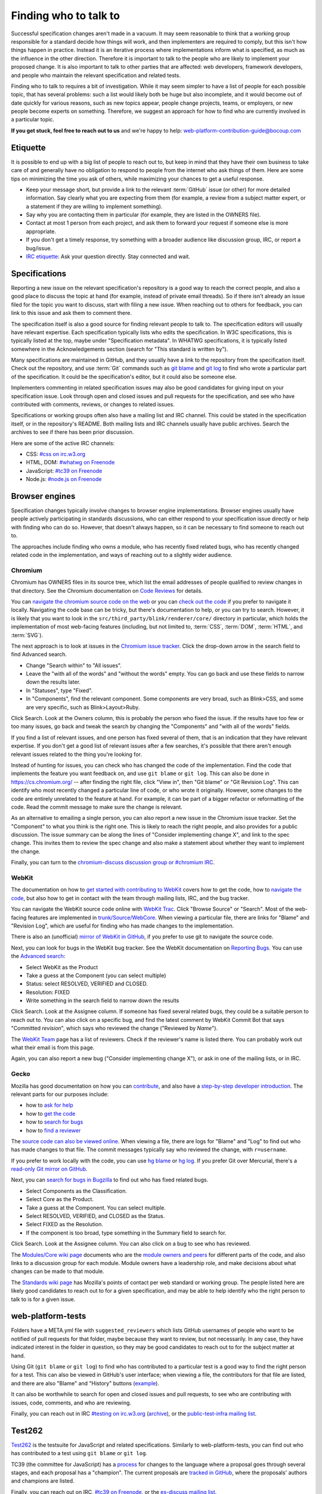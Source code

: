 Finding who to talk to
----------------------

Successful specification changes aren't made in a vacuum.
It may seem reasonable to think that a working group responsible for a standard decide how things will work, and then implementers are required to comply, but this isn't how things happen in practice.
Instead it is an iterative process where implementations inform what is specified, as much as the influence in the other direction.
Therefore it is important to talk to the people who are likely to implement your proposed change.
It is also important to talk to other parties that are affected: web developers, framework developers, and people who maintain the relevant specification and related tests.

Finding who to talk to requires a bit of investigation.
While it may seem simpler to have a list of people for each possible topic, that has several problems: such a list would likely both be huge but also incomplete, and it would become out of date quickly for various reasons, such as new topics appear, people change projects, teams, or employers, or new people become experts on something.
Therefore, we suggest an approach for how to find who are currently involved in a particular topic.

**If you get stuck, feel free to reach out to us** and we're happy to help: web-platform-contribution-guide@bocoup.com

Etiquette
~~~~~~~~~

It is possible to end up with a big list of people to reach out to, but keep in mind that they have their own business to take care of and generally have no obligation to respond to people from the internet who ask things of them.
Here are some tips on minimizing the time you ask of others, while maximizing your chances to get a useful response.

* Keep your message short, but provide a link to the relevant :term:`GitHub` issue (or other) for more detailed information.
  Say clearly what you are expecting from them (for example, a review from a subject matter expert, or a statement if they are willing to implement something).
* Say why you are contacting them in particular (for example, they are listed in the OWNERS file).
* Contact at most 1 person from each project, and ask them to forward your request if someone else is more appropriate.
* If you don't get a timely response, try something with a broader audience like discussion group, IRC, or report a bug/issue.
* `IRC etiquette <https://workaround.org/getting-help-on-irc/>`__: Ask your question directly.
  Stay connected and wait.


Specifications
~~~~~~~~~~~~~~

Reporting a new issue on the relevant specification's repository is a good way to reach the correct people, and also a good place to discuss the topic at hand (for example, instead of private email threads).
So if there isn't already an issue filed for the topic you want to discuss, start with filing a new issue.
When reaching out to others for feedback, you can link to this issue and ask them to comment there.

The specification itself is also a good source for finding relevant people to talk to.
The specification editors will usually have relevant expertise.
Each specification typically lists who edits the specification.
In W3C specifications, this is typically listed at the top, maybe under "Specification metadata".
In WHATWG specifications, it is typically listed somewhere in the Acknowledgements section (search for "This standard is written by").

Many specifications are maintained in GitHub, and they usually have a link to the repository from the specification itself.
Check out the repository, and use :term:`Git` commands such as `git blame <https://git-scm.com/docs/git-blame>`__ and `git log <https://git-scm.com/docs/git-log>`__ to find who wrote a particular part of the specification.
It could be the specification's editor, but it could also be someone else.

Implementers commenting in related specification issues may also be good candidates for giving input on your specification issue.
Look through open and closed issues and pull requests for the specification, and see who have contributed with comments, reviews, or changes to related issues.

Specifications or working groups often also have a mailing list and IRC channel.
This could be stated in the specification itself, or in the repository's README.
Both mailing lists and IRC channels usually have public archives.
Search the archives to see if there has been prior discussion.

Here are some of the active IRC channels:

* CSS: `#css on irc.w3.org <https://www.w3.org/wiki/IRC>`__
* HTML, DOM: `#whatwg on Freenode <https://whatwg.org/irc>`__
* JavaScript: `#tc39 on Freenode <https://github.com/tc39/ecma262/blob/master/README.md#community>`__
* Node.js: `#node.js on Freenode <https://nodejs.org/en/get-involved/>`__

Browser engines
~~~~~~~~~~~~~~~

Specification changes typically involve changes to browser engine implementations.
Browser engines usually have people actively participating in standards discussions, who can either respond to your specification issue directly or help with finding who can do so.
However, that doesn't always happen, so it can be necessary to find someone to reach out to.

The approaches include finding who owns a module, who has recently fixed related bugs, who has recently changed related code in the implementation, and ways of reaching out to a slightly wider audience.

Chromium
''''''''

Chromium has OWNERS files in its source tree, which list the email addresses of people qualified to review changes in that directory.
See the Chromium documentation on `Code Reviews <https://chromium.googlesource.com/chromium/src/+/master/docs/code_reviews.md>`__ for details.

You can `navigate the chromium source code on the web <https://cs.chromium.org/>`__ or you can `check out the code <https://chromium.googlesource.com/chromium/src/+/master/docs/#checking-out-and-building>`__ if you prefer to navigate it locally.
Navigating the code base can be tricky, but there's documentation to help, or you can try to search.
However, it is likely that you want to look in the ``src/third_party/blink/renderer/core/`` directory in particular, which holds the implementation of most web-facing features (including, but not limited to, :term:`CSS`, :term:`DOM`, :term:`HTML`, and :term:`SVG`).

The next approach is to look at issues in the `Chromium issue tracker <https://crbug.com/>`__.
Click the drop-down arrow in the search field to find Advanced search.

* Change "Search within" to "All issues".
* Leave the "with all of the words" and "without the words" empty.
  You can go back and use these fields to narrow down the results later.
* In "Statuses", type "Fixed".
* In "Components", find the relevant component.
  Some components are very broad, such as Blink>CSS, and some are very specific, such as Blink>Layout>Ruby.

Click Search.
Look at the Owners column, this is probably the person who fixed the issue.
If the results have too few or too many issues, go back and tweak the search by changing the "Components" and "with all of the words" fields.

If you find a list of relevant issues, and one person has fixed several of them, that is an indication that they have relevant expertise.
If you don't get a good list of relevant issues after a few searches, it's possible that there aren't enough relevant issues related to the thing you're looking for.

Instead of hunting for issues, you can check who has changed the code of the implementation.
Find the code that implements the feature you want feedback on, and use ``git blame`` or ``git log``.
This can also be done in https://cs.chromium.org/ -- after finding the right file, click "View in", then "Git blame" or "Git Revision Log".
This can identify who most recently changed a particular line of code, or who wrote it originally.
However, some changes to the code are entirely unrelated to the feature at hand.
For example, it can be part of a bigger refactor or reformatting of the code.
Read the commit message to make sure the change is relevant.

As an alternative to emailing a single person, you can also report a new issue in the Chromium issue tracker.
Set the "Component" to what you think is the right one.
This is likely to reach the right people, and also provides for a public discussion.
The issue summary can be along the lines of "Consider implementing change X", and link to the spec change.
This invites them to review the spec change and also make a statement about whether they want to implement the change.

Finally, you can turn to the `chromium-discuss discussion group or #chromium IRC <https://www.chromium.org/contact>`__.

WebKit
''''''

The documentation on how to `get started with contributing to WebKit <https://webkit.org/getting-started/>`__ covers how to get the code,
how to `navigate the code <https://trac.webkit.org/wiki/WikiStart#GettingAroundtheWebKitSourceCode>`__,
but also how to get in contact with the team through mailing lists, IRC, and the bug tracker.

You can navigate the WebKit source code online with `WebKit Trac <http://trac.webkit.org/>`__.
Click "Browse Source" or "Search".
Most of the web-facing features are implemented in `trunk/Source/WebCore <https://trac.webkit.org/browser#webkit/trunk/Source/WebCore>`__.
When viewing a particular file, there are links for "Blame" and "Revision Log", which are useful for finding who has made changes to the implementation.

There is also an (unofficial) `mirror of WebKit in GitHub <https://github.com/webkit/webkit>`__, if you prefer to use git to navigate the source code.

Next, you can look for bugs in the WebKit bug tracker.
See the WebKit documentation on `Reporting Bugs <https://webkit.org/reporting-bugs/>`__.
You can use the `Advanced search <https://bugs.webkit.org/query.cgi?format=advanced>`__:

* Select WebKit as the Product
* Take a guess at the Component (you can select multiple)
* Status: select RESOLVED, VERIFIED and CLOSED.
* Resolution: FIXED
* Write something in the search field to narrow down the results

Click Search.
Look at the Assignee column.
If someone has fixed several related bugs, they could be a suitable person to reach out to.
You can also click on a specific bug, and find the latest comment by WebKit Commit Bot that says "Committed *revision*", which says who reviewed the change ("Reviewed by *Name*").

The `WebKit Team <https://webkit.org/team/>`__ page has a list of reviewers.
Check if the reviewer's name is listed there.
You can probably work out what their email is from this page.

Again, you can also report a new bug ("Consider implementing change X"),
or ask in one of the mailing lists, or in IRC.

Gecko
'''''

Mozilla has good documentation on how you can `contribute <https://wiki.mozilla.org/Contribute>`__, and also have a `step-by-step developer introduction <https://developer.mozilla.org/en-US/docs/Mozilla/Developer_guide/Introduction>`__.
The relevant parts for our purposes include:

* how to `ask for help <https://developer.mozilla.org/en-US/docs/Mozilla/Developer_guide/Introduction#Need_help>`__
* how to `get the code <https://developer.mozilla.org/en-US/docs/Mozilla/Developer_guide/Build_Instructions/Simple_Firefox_build>`__
* how to `search for bugs <https://developer.mozilla.org/en-US/docs/Mozilla/Developer_guide/Introduction#Step_2_Find_something_to_work_on>`__
* how to `find a reviewer <https://developer.mozilla.org/en-US/docs/Mozilla/Developer_guide/Introduction#Step_4_Get_your_code_reviewed>`__

The `source code can also be viewed online <https://dxr.mozilla.org/mozilla-central/source/>`__.
When viewing a file, there are logs for "Blame" and "Log" to find out who has made changes to that file.
The commit messages typically say who reviewed the change, with ``r=username``.

If you prefer to work locally with the code, you can use `hg blame <https://www.mercurial-scm.org/repo/hg/help/annotate>`__ or `hg log <https://www.mercurial-scm.org/repo/hg/help/log>`__.
If you prefer Git over Mercurial, there's a `read-only Git mirror on GitHub <https://github.com/mozilla/gecko-dev>`__.

Next, you can `search for bugs in Bugzilla <https://bugzilla.mozilla.org/query.cgi?format=advanced>`__ to find out who has fixed related bugs.

* Select Components as the Classification.
* Select Core as the Product.
* Take a guess at the Component.
  You can select multiple.
* Select RESOLVED, VERIFIED, and CLOSED as the Status.
* Select FIXED as the Resolution.
* If the component is too broad, type something in the Summary field to search for.

Click Search.
Look at the Assignee column.
You can also click on a bug to see who has reviewed.

The `Modules/Core wiki page <https://wiki.mozilla.org/Modules/Core>`__ documents who are the `module owners and peers <https://www.mozilla.org/en-US/about/governance/policies/module-ownership/>`__ for different parts of the code, and also links to a discussion group for each module.
Module owners have a leadership role, and make decisions about what changes can be made to that module.

The `Standards wiki page <https://wiki.mozilla.org/Standards>`__ has Mozilla's points of contact per web standard or working group.
The people listed here are likely good candidates to reach out to for a given specification, and may be able to help identify who the right person to talk to is for a given issue.

web-platform-tests
~~~~~~~~~~~~~~~~~~

Folders have a META.yml file with ``suggested_reviewers`` which lists GitHub usernames of people who want to be notified of pull requests for that folder, maybe because they want to review, but not necessarily.
In any case, they have indicated interest in the folder in question, so they may be good candidates to reach out to for the subject matter at hand.

Using Git (``git blame`` or ``git log``) to find who has contributed to a particular test is a good way to find the right person for a test.
This can also be viewed in GitHub's user interface; when viewing a file, the contributors for that file are listed, and there are also "Blame" and "History" buttons (`example <https://github.com/web-platform-tests/wpt/blob/master/url/historical.any.js>`__).

It can also be worthwhile to search for open and closed issues and pull requests, to see who are contributing with issues, code, comments, and who are reviewing.

Finally, you can reach out in IRC `#testing on irc.w3.org <http://irc.w3.org/?channels=testing>`__ (`archive <https://w3.logbot.info/testing>`__), or the `public-test-infra mailing list <https://lists.w3.org/Archives/Public/public-test-infra/>`__.

Test262
~~~~~~~

`Test262 <https://github.com/tc39/test262>`__ is the testsuite for JavaScript and related specifications.
Similarly to web-platform-tests, you can find out who has contributed to a test using ``git blame`` or ``git log``.

TC39 (the committee for JavaScript) has a `process <https://tc39.es/process-document/>`__ for changes to the language where a proposal goes through several stages, and each proposal has a "champion".
The current proposals are `tracked in GitHub <https://github.com/tc39/proposals>`__, where the proposals' authors and champions are listed.

Finally, you can reach out on IRC, `#tc39 on Freenode <https://github.com/tc39/ecma262/blob/master/README.md#community>`__, or the `es-discuss mailing list <https://esdiscuss.org/>`__.


Web Developers and Framework Developers
~~~~~~~~~~~~~~~~~~~~~~~~~~~~~~~~~~~~~~~

This category can be a bit tricky because it is a much larger audience.
How to proceed probably depends heavily on the topic at hand.

Maybe there are frameworks that handle the use case that you want feedback on.
If you find such frameworks, you can reach out to the maintainers and ask for their input.
Maybe they also have an idea about how to get relevant feedback from web developers that are using their framework.

Other ways to reach web developers can involve talking to people who have a community of web developers around them.
A question on Twitter from such a person can go a long way to identify pain points web developers have.

Other ways involve actively searching for blog posts where web developers document how they work around something or complain about differences between browsers.
Searching for questions in `StackOverflow <https://stackoverflow.com/>`__ can also reveal common problems.

You can also help conduct surveys such as the `MDN Web Developer and Designer Survey <https://hacks.mozilla.org/2019/07/mdn-web-developer-designer-survey/>`__ or `this survey about form controls <https://www.gwhitworth.com/blog/2019/07/form-controls-components/>`__.

You can speak at web developer conferences to raise awareness and get direct feedback about a particular issue.

Some browser vendors have Developer Relation teams, which can help act as a communication channel between browser vendors or web standards groups and web developers.

* `Mozilla Devrel <https://wiki.mozilla.org/Devrel>`__
* `Google Chrome Developer Relations on Twitter <https://twitter.com/ChromiumDev>`__
